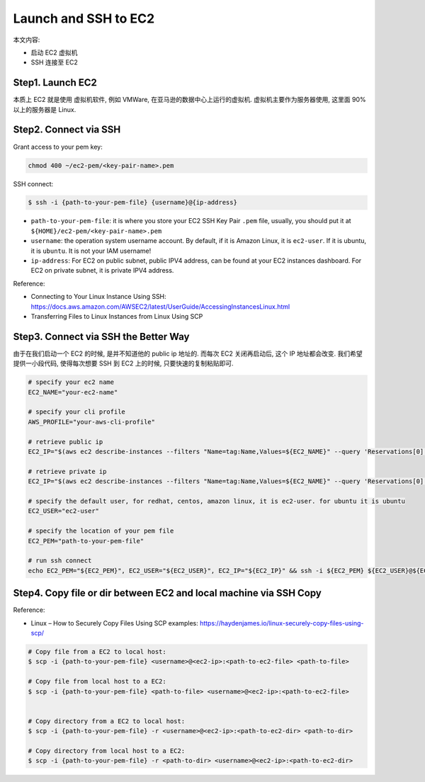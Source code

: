 Launch and SSH to EC2
==============================================================================

本文内容:

- 启动 EC2 虚拟机
- SSH 连接至 EC2


Step1. Launch EC2
------------------------------------------------------------------------------

本质上 EC2 就是使用 虚拟机软件, 例如 VMWare, 在亚马逊的数据中心上运行的虚拟机. 虚拟机主要作为服务器使用, 这里面 90% 以上的服务器是 Linux.



Step2. Connect via SSH
------------------------------------------------------------------------------

Grant access to your pem key:

.. code-block:: bash

    chmod 400 ~/ec2-pem/<key-pair-name>.pem

SSH connect:

.. code-block:: bash

    $ ssh -i {path-to-your-pem-file} {username}@{ip-address}

- ``path-to-your-pem-file``: it is where you store your EC2 SSH Key Pair ``.pem`` file, usually, you should put it at ``${HOME}/ec2-pem/<key-pair-name>.pem``
- ``username``: the operation system username account. By default, if it is Amazon Linux, it is ``ec2-user``. If it is ubuntu, it is ``ubuntu``. It is not your IAM username!
- ``ip-address``: For EC2 on public subnet, public IPV4 address, can be found at your EC2 instances dashboard. For EC2 on private subnet, it is private IPV4 address.

Reference:

- Connecting to Your Linux Instance Using SSH: https://docs.aws.amazon.com/AWSEC2/latest/UserGuide/AccessingInstancesLinux.html
- Transferring Files to Linux Instances from Linux Using SCP


Step3. Connect via SSH the Better Way
------------------------------------------------------------------------------

由于在我们启动一个 EC2 的时候, 是并不知道他的 public ip 地址的. 而每次 EC2 关闭再启动后, 这个 IP 地址都会改变. 我们希望提供一小段代码, 使得每次想要 SSH 到 EC2 上的时候, 只要快速的复制粘贴即可.

.. code-block:: bash

    # specify your ec2 name
    EC2_NAME="your-ec2-name"

    # specify your cli profile
    AWS_PROFILE="your-aws-cli-profile"

    # retrieve public ip
    EC2_IP="$(aws ec2 describe-instances --filters "Name=tag:Name,Values=${EC2_NAME}" --query 'Reservations[0].Instances[0].PublicIpAddress' --output text --profile ${AWS_PROFILE})"

    # retrieve private ip
    EC2_IP="$(aws ec2 describe-instances --filters "Name=tag:Name,Values=${EC2_NAME}" --query 'Reservations[0].Instances[0].PrivateIpAddress' --output text --profile ${AWS_PROFILE})"

    # specify the default user, for redhat, centos, amazon linux, it is ec2-user. for ubuntu it is ubuntu
    EC2_USER="ec2-user"

    # specify the location of your pem file
    EC2_PEM="path-to-your-pem-file"

    # run ssh connect
    echo EC2_PEM="${EC2_PEM}", EC2_USER="${EC2_USER}", EC2_IP="${EC2_IP}" && ssh -i ${EC2_PEM} ${EC2_USER}@${EC2_IP}


Step4. Copy file or dir between EC2 and local machine via SSH Copy
------------------------------------------------------------------------------

Reference:

- Linux – How to Securely Copy Files Using SCP examples: https://haydenjames.io/linux-securely-copy-files-using-scp/

.. code-block:: bash

    # Copy file from a EC2 to local host:
    $ scp -i {path-to-your-pem-file} <username>@<ec2-ip>:<path-to-ec2-file> <path-to-file>

    # Copy file from local host to a EC2:
    $ scp -i {path-to-your-pem-file} <path-to-file> <username>@<ec2-ip>:<path-to-ec2-file>


    # Copy directory from a EC2 to local host:
    $ scp -i {path-to-your-pem-file} -r <username>@<ec2-ip>:<path-to-ec2-dir> <path-to-dir>

    # Copy directory from local host to a EC2:
    $ scp -i {path-to-your-pem-file} -r <path-to-dir> <username>@<ec2-ip>:<path-to-ec2-dir>
